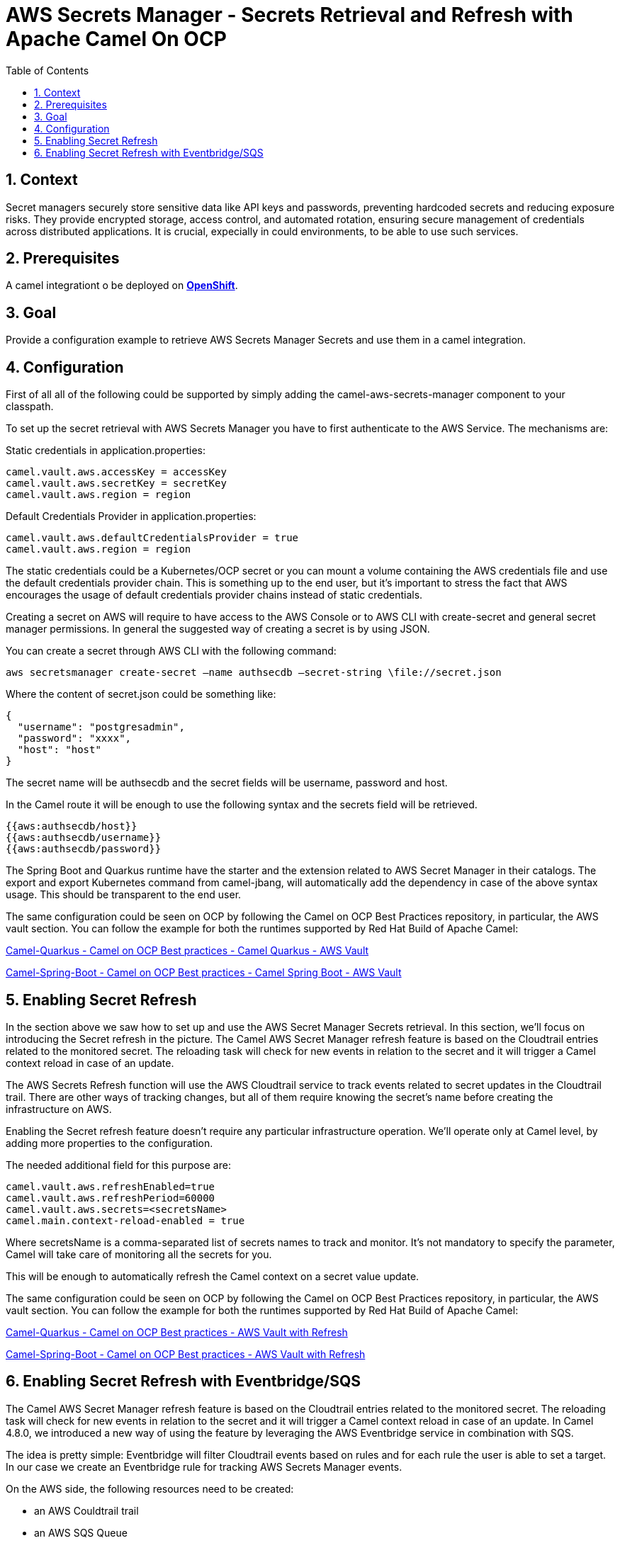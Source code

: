 = AWS Secrets Manager - Secrets Retrieval and Refresh with Apache Camel On OCP
:icons: font
:numbered:
:title: AWS Secrets Manager - Secrets Retrieval and Refresh with Apache Camel On OCP
:toc: left
:toclevels: 2
:source-highlighter: coderay

== Context

Secret managers securely store sensitive data like API keys and passwords, preventing hardcoded secrets and reducing exposure risks. They provide encrypted storage, access control, and automated rotation, ensuring secure management of credentials across distributed applications.
It is crucial, expecially in could environments, to be able to use such services.

== Prerequisites 

A camel integrationt o be deployed on https://www.redhat.com/en/technologies/cloud-computing/openshift[**OpenShift**].

== Goal

Provide a configuration example to retrieve AWS Secrets Manager Secrets and use them in a camel integration.

== Configuration

First of all all of the following could be supported by simply adding
the camel-aws-secrets-manager component to your classpath.

To set up the secret retrieval with AWS Secrets Manager you have to
first authenticate to the AWS Service. The mechanisms are:

Static credentials in application.properties:

....
camel.vault.aws.accessKey = accessKey
camel.vault.aws.secretKey = secretKey
camel.vault.aws.region = region 
....

Default Credentials Provider in application.properties:

....
camel.vault.aws.defaultCredentialsProvider = true
camel.vault.aws.region = region
....

The static credentials could be a Kubernetes/OCP secret or you can mount
a volume containing the AWS credentials file and use the default
credentials provider chain. This is something up to the end user, but
it’s important to stress the fact that AWS encourages the usage of
default credentials provider chains instead of static credentials.

Creating a secret on AWS will require to have access to the AWS Console
or to AWS CLI with create-secret and general secret manager permissions.
In general the suggested way of creating a secret is by using JSON.

You can create a secret through AWS CLI with the following command:

....
aws secretsmanager create-secret –name authsecdb –secret-string \file://secret.json
....

Where the content of secret.json could be something like:

[source,json]
----
{
  "username": "postgresadmin",
  "password": "xxxx",
  "host": "host"
}
----

The secret name will be authsecdb and the secret fields will be
username, password and host.

In the Camel route it will be enough to use the following syntax and the
secrets field will be retrieved.

....
{{aws:authsecdb/host}}
{{aws:authsecdb/username}}
{{aws:authsecdb/password}}
....

The Spring Boot and Quarkus runtime have the starter and the extension
related to AWS Secret Manager in their catalogs. The export and export
Kubernetes command from camel-jbang, will automatically add the
dependency in case of the above syntax usage. This should be transparent
to the end user.

The same configuration could be seen on OCP by following the Camel on
OCP Best Practices repository, in particular, the AWS vault section. You
can follow the example for both the runtimes supported by Red Hat Build
of Apache Camel:

https://github.com/oscerd/camel-on-ocp-best-practices/tree/main/vault/aws/camel-quarkus/retrieval[Camel-Quarkus
- Camel on OCP Best practices - Camel Quarkus - AWS Vault]

https://github.com/oscerd/camel-on-ocp-best-practices/tree/main/vault/aws/camel-spring-boot/retrieval[Camel-Spring-Boot
- Camel on OCP Best practices - Camel Spring Boot - AWS Vault]

== Enabling Secret Refresh

In the section above we saw how to set up and use the AWS Secret Manager
Secrets retrieval. In this section, we’ll focus on introducing the
Secret refresh in the picture. The Camel AWS Secret Manager refresh
feature is based on the Cloudtrail entries related to the monitored
secret. The reloading task will check for new events in relation to the
secret and it will trigger a Camel context reload in case of an update.

The AWS Secrets Refresh function will use the AWS Cloudtrail service to
track events related to secret updates in the Cloudtrail trail. There
are other ways of tracking changes, but all of them require knowing the
secret’s name before creating the infrastructure on AWS.

Enabling the Secret refresh feature doesn’t require any particular
infrastructure operation. We’ll operate only at Camel level, by adding
more properties to the configuration.

The needed additional field for this purpose are:

....
camel.vault.aws.refreshEnabled=true
camel.vault.aws.refreshPeriod=60000
camel.vault.aws.secrets=<secretsName>
camel.main.context-reload-enabled = true
....

Where secretsName is a comma-separated list of secrets names to track
and monitor. It’s not mandatory to specify the parameter, Camel will
take care of monitoring all the secrets for you.

This will be enough to automatically refresh the Camel context on a
secret value update.

The same configuration could be seen on OCP by following the Camel on
OCP Best Practices repository, in particular, the AWS vault section. You
can follow the example for both the runtimes supported by Red Hat Build
of Apache Camel:

https://github.com/oscerd/camel-on-ocp-best-practices/tree/main/vault/aws/camel-quarkus/retrieval-and-refresh[Camel-Quarkus
- Camel on OCP Best practices - AWS Vault with Refresh]

https://github.com/oscerd/camel-on-ocp-best-practices/tree/main/vault/aws/camel-spring-boot/retrieval-and-refresh[Camel-Spring-Boot
- Camel on OCP Best practices - AWS Vault with Refresh]

== Enabling Secret Refresh with Eventbridge/SQS

The Camel AWS Secret Manager refresh feature is based on the Cloudtrail
entries related to the monitored secret. The reloading task will check
for new events in relation to the secret and it will trigger a Camel
context reload in case of an update. In Camel 4.8.0, we introduced a new
way of using the feature by leveraging the AWS Eventbridge service in
combination with SQS.

The idea is pretty simple: Eventbridge will filter Cloudtrail events
based on rules and for each rule the user is able to set a target. In
our case we create an Eventbridge rule for tracking AWS Secrets Manager
events.

On the AWS side, the following resources need to be created:

* an AWS Couldtrail trail
* an AWS SQS Queue
* an Eventbridge rule of the following kind

[source,json]
----
{
  "source": ["aws.secretsmanager"],
  "detail-type": ["AWS API Call via CloudTrail"],
  "detail": {
    "eventSource": ["secretsmanager.amazonaws.com"]
  }
}
----

User needs to set the a Rule target to the AWS SQS Queue for Eventbridge
rule

User needs to give permission to the Eventbrige rule, to write on the
above SQS Queue. For doing this you’ll need to define a json file like
this:

[source,json]
----
{
  "Policy": {
    "Version": "2012-10-17",
    "Id": "<queue_arn>/SQSDefaultPolicy",
    "Statement": [
      {
        "Sid": "EventsToMyQueue",
        "Effect": "Allow",
        "Principal": {
          "Service": "events.amazonaws.com"
        },
        "Action": "sqs:SendMessage",
        "Resource": "<queue_arn>",
        "Condition": {
          "ArnEquals": {
            "aws:SourceArn": "<eventbridge_rule_arn>"
          }
        }
      }
    ]
  }
}
----

Change the values for queue_arn and eventbridge_rule_arn, save the file
with policy.json name and run the following command with AWS CLI

....
aws sqs set-queue-attributes --queue-url <queue_url> --attributes \file://policy.json
....

where queue_url is the AWS SQS Queue URL of the just created Queue.

The needed additional fields for this purpose are:

....
camel.vault.aws.refreshEnabled=true
camel.vault.aws.refreshPeriod=60000
camel.vault.aws.secrets=<secretsName>
camel.main.context-reload-enabled = true
camel.vault.aws.useSqsNotification=true
camel.vault.aws.sqsQueueUrl=<queue_url>
....

Where secretsName is a comma-separated list of secrets names to track
and monitor. It’s not mandatory to specify the parameter, Camel will
take care of monitoring all the secrets for you.

This will be enough to automatically refresh the Camel context on a
secret value update.

This approach with Eventbridge is probably the most reliable among the
solutions we have. Mainly because we are going to search only for
Secrets Manager events instead of Cloudtrail full events list.

